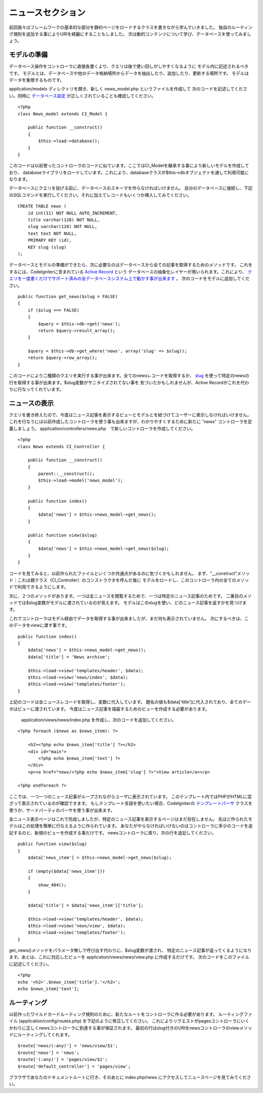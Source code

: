 ############
ニュースセクション
############

前回我々はフレームワークの基本的な部分を静的ページをロードするクラスを書きながら学んでいきました。
独自のルーティング規則を追加する事によりURIを綺麗にすることもしました。
次は動的コンテンツについて学び、データベースを使ってみましょう。

モデルの準備
---------------------

データベース操作をコントローラに直接各書くより、クエリは後で使い回しがしやすくなるように
モデル内に記述されるべきです。
モデルとは、データベースや他のデータ格納場所からデータを抽出したり、追加したり、更新する場所です。
モデルはデータを象徴するものです。

application/models ディレクトリを開き、新しく news_model.php というファイルを作成して
次のコードを記述してください。同時に `データベース設定 <../database/configuration.html>`_ が正しくされていることも確認してください。

::

    <?php
    class News_model extends CI_Model {

        public function __construct()
        {
            $this->load->database();
        }
    }

このコードは以前使ったコントローラのコードに似ています。ここではCI\_Modelを継承する事により新しいモデルを作成しており、
databaseライブラリをロードしています。これにより、databaseクラスが$this->dbオブジェクトを通して利用可能になります。

データベースにクエリを投げる前に、データベースのスキーマを作らなければいけません。
自分のデータベースに接続し、下記のSQLコマンドを実行してください。それに加えてレコードもいくつか挿入してみてください。

::

    CREATE TABLE news (
        id int(11) NOT NULL AUTO_INCREMENT,
        title varchar(128) NOT NULL,
        slug varchar(128) NOT NULL,
        text text NOT NULL,
        PRIMARY KEY (id),
        KEY slug (slug)
    );

データベースとモデルの準備ができたら、次に必要なのはデータベースから全ての記事を取得するためのメソッドです。
これをするには、CodeIgniterに含まれている `Active Record <../database/active_record.html>`_ という
データベースの抽象化レイヤーが用いられます。これにより、
`クエリを一度書くだけでサポート済みの全データベースシステム上で動かす事が出来ます <../general/requirements.html>`_ 。
次のコードをモデルに追加してください。

::

    public function get_news($slug = FALSE)
    {
        if ($slug === FALSE)
        {
            $query = $this->db->get('news');
            return $query->result_array();
        }
        
        $query = $this->db->get_where('news', array('slug' => $slug));
        return $query->row_array();
    }

このコードにより二種類のクエリを実行する事が出来ます。全てのnewsレコードを取得するか、
`slug <#>`_ を使って特定のnewsの行を取得する事が出来ます。$slug変数がサニタイズされてない事を
気づいたかもしれませんが、Active Recordがこれを代わりに行なってくれています。

ニュースの表示
----------------

クエリを書き終えたので、今度はニュース記事を表示するビューとモデルとを紐づけてユーザーに表示しなければいけません。
これを行なうには以前作成したコントローラを使う事も出来ますが、わかりやすくするために新たに "news" コントローラを定義しましょう。
application/controllers/news.php　で新しいコントローラを作成してください。

::

    <?php
    class News extends CI_Controller {

        public function __construct()
        {
            parent::__construct();
            $this->load->model('news_model');
        }

        public function index()
        {
            $data['news'] = $this->news_model->get_news();
        }

        public function view($slug)
        {
            $data['news'] = $this->news_model->get_news($slug);
        }
    }

コードを見てみると、以前作られたファイルといくつか共通点があるのに気づくかもしれません。
まず、"\_\_construct"メソッド：これは親クラス（CI\_Controller）のコンストラクタを呼んだ後に
モデルをロードし、このコントローラ内の全てのメソッドで利用できるようにします。

次に、２つのメソッドがあります。一つは全ニュースを閲覧するためで、一つは特定のニュース記事のためです。
二番目のメソッドでは$slug変数がモデルに渡されているのが見えます。
モデルはこのslugを使い、どのニュース記事を返すかを見つけます。

これでコントローラはモデル経由でデータを取得する事が出来ましたが、まだ何も表示されていません。
次にするべきは、このデータをviewに渡す事です。

::

    public function index()
    {
        $data['news'] = $this->news_model->get_news();
        $data['title'] = 'News archive';

        $this->load->view('templates/header', $data);
        $this->load->view('news/index', $data);
        $this->load->view('templates/footer');
    }

上記のコードは全ニュースレコードを取得し、変数に代入しています。
題名の値も$data['title']に代入されており、全てのデータはビューに渡されています。
今度はニュース記事を描画するためのビューを作成する必要があります。
 application/views/news/index.php を作成し、次のコードを追加してください。

::

    <?php foreach ($news as $news_item): ?>

        <h2><?php echo $news_item['title'] ?></h2>
        <div id="main">
            <?php echo $news_item['text'] ?>
        </div>
        <p><a href="news/<?php echo $news_item['slug'] ?>">View article</a></p>

    <?php endforeach ?>

ここでは、一つ一つのニュース記事がループされながらユーザに表示されています。
このテンプレート内ではPHPがHTMLに混ざって表示されているのが確認できます。
もしテンプレート言語を使いたい場合、CodeIgniterの `テンプレートパーサ <../libraries/parser.html>`_
クラスを使うか、サードパーティのパーサを使う事が出来ます。

全ニュース表示ページはこれで完成しましたが、特定のニュース記事を表示するページはまだ存在しません。
先ほど作られたモデルはこの処理を簡単に行なえるように作られています。
あなたがやらなければいけないのはコントローラに多少のコードを追記するのと、新規のビューを作成する事だけです。
newsコントローラに戻り、次の行を追記してください。

::

    public function view($slug)
    {
        $data['news_item'] = $this->news_model->get_news($slug);

        if (empty($data['news_item']))
        {
            show_404();
        }

        $data['title'] = $data['news_item']['title'];

        $this->load->view('templates/header', $data);
        $this->load->view('news/view', $data);
        $this->load->view('templates/footer');
    }

get\_news()メソッドをパラメータ無しで呼び出す代わりに、$slug変数が渡され、
特定のニュース記事が返ってくるようになります。あとは、これに対応したビューを application/views/news/view.php に作成するだけです。
次のコードをこのファイルに記述してください。

::

    <?php
    echo '<h2>'.$news_item['title'].'</h2>';
    echo $news_item['text'];

ルーティング
-------

以前作ったワイルドカードルーティング規則のために、新たなルートをコントローラに作る必要があります。
ルーティングファイル (application/config/routes.php) を下記のように修正してください。
これによりリクエストがpagesコントローラにいくかわりに正しくnewsコントローラに到達する事が保証されます。
最初の行はslug付きのURIをnewsコントローラのviewメソッドにルーティングしてくれます。

::

    $route['news/(:any)'] = 'news/view/$1';
    $route['news'] = 'news';
    $route['(:any)'] = 'pages/view/$1';
    $route['default_controller'] = 'pages/view';

ブラウザであなたのドキュメントルートに行き、そのあとに index.php/news にアクセスしてニュースページを見てみてください。



